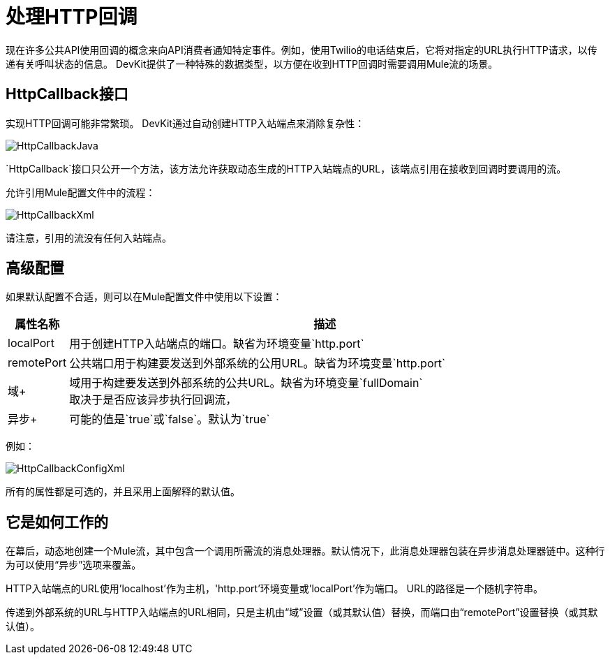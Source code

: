 = 处理HTTP回调

现在许多公共API使用回调的概念来向API消费者通知特定事件。例如，使用Twilio的电话结束后，它将对指定的URL执行HTTP请求，以传递有关呼叫状态的信息。 DevKit提供了一种特殊的数据类型，以方便在收到HTTP回调时需要调用Mule流的场景。

==  HttpCallback接口

实现HTTP回调可能非常繁琐。 DevKit通过自动创建HTTP入站端点来消除复杂性：

image:HttpCallbackJava.png[HttpCallbackJava]

`HttpCallback`接口只公开一个方法，该方法允许获取动态生成的HTTP入站端点的URL，该端点引用在接收到回调时要调用的流。

允许引用Mule配置文件中的流程：

image:HttpCallbackXml.png[HttpCallbackXml]

请注意，引用的流没有任何入站端点。

== 高级配置

如果默认配置不合适，则可以在Mule配置文件中使用以下设置：

[%header,cols="10,85"]
|===
|属性名称 |描述
| localPort  |用于创建HTTP入站端点的端口。缺省为环境变量`http.port` +
| remotePort +  |公共端口用于构建要发送到外部系统的公用URL。缺省为环境变量`http.port` +
|域+  |域用于构建要发送到外部系统的公共URL。缺省为环境变量`fullDomain` +
取决于是否应该异步执行回调流，|异步+  |可能的值是`true`或`false`。默认为`true`
|===

例如：

image:HttpCallbackConfigXml.png[HttpCallbackConfigXml]

所有的属性都是可选的，并且采用上面解释的默认值。

== 它是如何工作的

在幕后，动态地创建一个Mule流，其中包含一个调用所需流的消息处理器。默认情况下，此消息处理器包装在异步消息处理器链中。这种行为可以使用“异步”选项来覆盖。

HTTP入站端点的URL使用'localhost'作为主机，'http.port'环境变量或'localPort'作为端口。 URL的路径是一个随机字符串。

传递到外部系统的URL与HTTP入站端点的URL相同，只是主机由“域”设置（或其默认值）替换，而端口由“remotePort”设置替换（或其默认值）。
